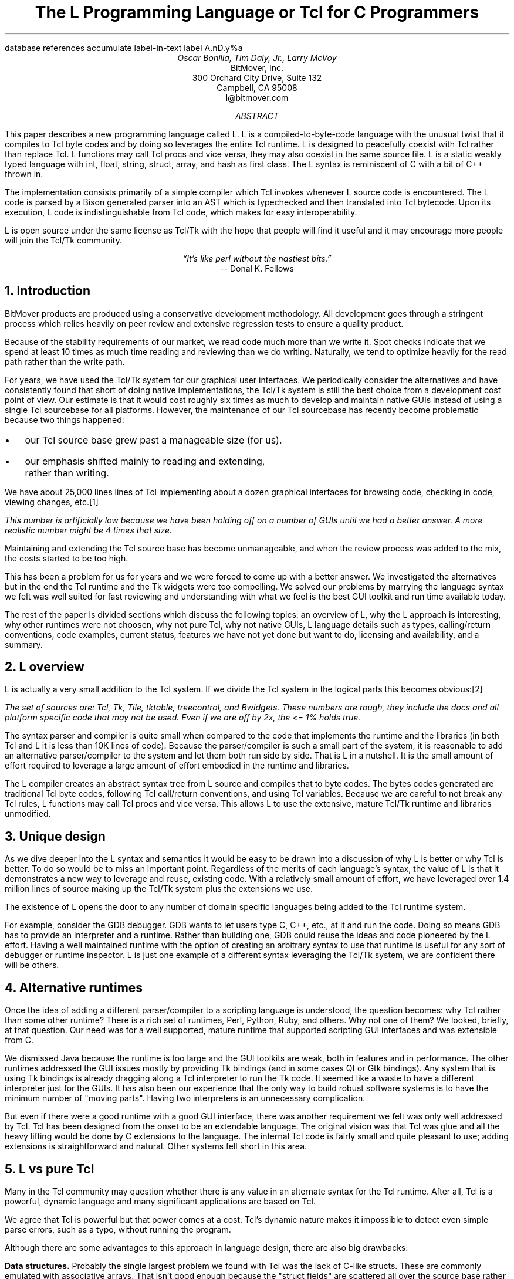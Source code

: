 .\" The L Programming Language
.\" Copyright (c) 2006 BitMover, Inc.
.\"
.\" process with 
.\"    groff -R -ms l.ms > l.ps
.\"
.\" Commands for refer
.R1
database references
accumulate
label-in-text
label A.nD.y%a
.R2
.de CS
.sp .25
.KS
.in +.5
.ft CW
.nf
..
.de CE
.sp .25
.in
.ft
.fi
.KE
..
.de BR
\fB\\$1\fR\\$2
..
.de LI
'br
.ne 4
.LP
.B "\\$*"
'br
..
.de BU
.IP \(bu 2
..
.\" Title, authors, etc.
.nr PO 1i
.nr LL 6.5i
.po \n[PO]u
.ll \n[LL]u
.HM .75i
.FM .75i
.TL
The L Programming Language
.br
or
.br
Tcl for C Programmers
.AU
Oscar Bonilla, Tim Daly, Jr., Larry McVoy
.AI
BitMover, Inc.
300 Orchard City Drive, Suite 132
Campbell, CA 95008
\f(CR
l@bitmover.com
\fP
.\" Abstract
.AB
This paper describes a new programming language called L.  
L is a compiled-to-byte-code language with the unusual twist that it
compiles to Tcl byte codes and by doing so leverages the entire Tcl
runtime.  
L is designed to peacefully coexist with Tcl rather than replace Tcl.
L functions may call Tcl procs and vice versa, they may also coexist
in the same source file.
L is a static weakly typed language with int, float, string, struct,
array, and hash as first class.
The L syntax is reminiscent of C with a bit of C++ thrown in.
.PP
The implementation consists primarily of a simple compiler which Tcl
invokes whenever L source code is encountered.
The L code is parsed by a Bison generated parser into an AST which is
typechecked and then translated into Tcl bytecode.
Upon its execution, L code is indistinguishable from Tcl code, which
makes for easy interoperability.
.ig
.PP
L has been discussed slightly on the #tcl IRC channel and the best quote
to date is from Donal K Fellows who said:
.I "\(lqIt's like perl without the nastiest bits.\(rq"
..
.PP
L is open source under the same license as Tcl/Tk with the hope that 
people will find it useful and it may encourage more people will join
the Tcl/Tk community.
.AE
.bp
.EQ
delim @@
.EN
.ce 1
.I "\(lqIt's like perl without the nastiest bits.\(rq"
.sp .5
.ce 1
-- Donal K. Fellows
.sp
.2C
.NH
Introduction
.LP
BitMover products are produced using a conservative development methodology.
All development goes through a stringent process which relies heavily on
peer review and extensive regression tests to ensure a quality product.
.LP
Because of the stability requirements of our market,
we read code much more than we write it.
Spot checks indicate that we spend at least 10 times as much
time reading and reviewing than we do writing.
Naturally, we tend to optimize heavily for the read path rather than the
write path.
.\" Much like a filesystem.  Hmm.  Work that into the talk?
.LP
For years, we have used the Tcl/Tk system for our graphical user interfaces.
We periodically consider the alternatives and have consistently found that 
short of doing native implementations, the
Tcl/Tk system is still the best choice from a development cost point of 
view.
Our estimate is that it would cost roughly six times as much to develop
and maintain native GUIs instead of using a single Tcl sourcebase for all 
platforms.
However, the maintenance of our Tcl sourcebase has recently become
problematic because two things happened:
.BU
our Tcl source base grew past a manageable size (for us).
.BU
our emphasis shifted mainly to reading and extending, rather than writing.
.LP
We have about 25,000 lines lines of Tcl implementing about a dozen
graphical interfaces for browsing code, checking in code, viewing changes,
etc.\**
.FS
This number is artificially low because we have been holding off on a number 
of GUIs until we had a better answer.  A more realistic number might be 4 times
that size.
.FE
Maintaining and extending the Tcl source base has become unmanageable, and
when the review process was added to the mix, the costs started to be
too high.
.LP
This has been a problem for us for years and we were forced to come up with 
a better answer.
We investigated the alternatives but in the end the Tcl runtime
and the Tk widgets were too compelling.
We solved our problems by marrying the language syntax we felt
was well suited for  fast reviewing and understanding with what
we feel is the best GUI toolkit and run time available today.
.LP
The rest of the paper is divided sections which discuss the following
topics:
an overview of L,
why the L approach is interesting,
why other runtimes were not choosen,
why not pure Tcl,
why not native GUIs,
L language details such as types, calling/return conventions,
code examples,
current status,
features we have not yet done but want to do,
licensing and availability,
and a summary.
.\" Acknowledgements?  Rob? Jeff?
.NH 1
L overview
.LP
L is actually a very small addition to the Tcl system.
If we divide the Tcl system in the logical parts this becomes obvious:\**
.FS
The set of sources are: Tcl, Tk, Tile, tktable, treecontrol, and Bwidgets.
These numbers are rough, they include the docs and all platform specific 
code that may not be used.  Even if we are off by 2x, the <= 1% holds true.
.FE
.TS
expand box;
l l
l c.
Subsection	Percentage of total
=
Tcl parser/compiler	<= 1%
L parser/compiler	<= 1%
Tcl runtime	48%
Tk	51%
.TE
.LP
The syntax parser and compiler is quite small when compared to the
code that implements the runtime and the libraries (in both Tcl and L it
is less than 10K lines of code).
Because the parser/compiler is such a small part of the system, it is
reasonable to add an alternative parser/compiler to the
system and let them both run side by side.
That is L in a nutshell.
It is the small amount of effort required to leverage a large amount of
effort embodied in the runtime and libraries.
.LP
The L compiler creates an abstract syntax tree from L
source and compiles that to byte codes.
The bytes codes generated are traditional Tcl byte codes, following Tcl 
call/return conventions, and using Tcl variables.
Because we are careful to not break any Tcl rules,
L functions may call Tcl procs and vice versa.
This allows L to use the extensive, mature Tcl/Tk runtime
and libraries unmodified.
.NH 1
Unique design
.LP
As we dive deeper into the L syntax and semantics it would be
easy to be drawn into a discussion of why L is better or why Tcl
is better.
To do so would be to miss an important point.
Regardless of the merits of each language's syntax, the value of L
is that it demonstrates a new way to leverage and reuse, existing code.
With a relatively small amount of effort, we have leveraged over 
1.4 million lines of source making up the Tcl/Tk system plus the 
extensions we use.
.LP
The existence of L opens the door to any number of domain
specific languages being added to the Tcl runtime system.
.ig
If some group prefers Python syntax we see no reason they could
not take the L scanner and parser, change the syntax to Python,
and add another syntax to Tcl.
A reasonable question is \(lqwhy bother?\(rq because Python has a
runtime.
The answer isn't Python, it is domain specific languages.
Any effort that needs a specific syntax to be interpreted could
take our approach and get the job done for far less effort than
starting from scratch.
..
.LP
For example, consider the GDB debugger.
GDB wants to let users type C, C++, etc., at it and run the code.
Doing so means GDB has to provide an interpreter and a runtime.
Rather than building one, GDB could reuse the ideas and code
pioneered by the L effort.
Having a well maintained runtime with the option of creating an 
arbitrary syntax to use that runtime is useful for any sort of
debugger or runtime inspector.
L is just one example of a different syntax leveraging the Tcl/Tk system,
we are confident there will be others.
.NH 1
Alternative runtimes
.LP
Once the idea of adding a different parser/compiler to a scripting
language is understood, the question becomes: why Tcl rather than some
other runtime?
There is a rich set of runtimes, Perl, Python, Ruby, and others.
Why not one of them?
We looked, briefly, at that question.
Our need was for a well supported, mature runtime that supported
scripting GUI interfaces and was extensible from C.
.LP
We dismissed Java because the runtime is too large and the GUI toolkits
are weak, both in features and in performance.
The other runtimes addressed the GUI issues mostly by providing Tk
bindings (and in some cases Qt or Gtk bindings).
Any system that is using Tk bindings is already dragging along a Tcl
interpreter to run the Tk code.
It seemed like a waste to have a different interpreter just for the GUIs.
It has also been our experience that the only way to build robust
software systems is to have the minimum number of "moving parts".
Having two interpreters is an unnecessary complication.
.LP
But even if there were a good runtime with a good GUI interface, there was
another requirement we felt was only well addressed by Tcl.
Tcl has been designed from the onset to be an extendable language.
The original vision was that Tcl was glue and all the heavy lifting would
be done by C extensions to the language.
The internal Tcl code is fairly small and quite pleasant to use; adding
extensions is straightforward and natural.
Other systems fell short in this area.
.NH 1
L vs pure Tcl
.\" Brian went on and on about syntax / lint checker.
.\" Coverity example.
.LP
Many in the Tcl community may question whether there is any value in an
alternate syntax for the Tcl runtime.
After all, Tcl is a powerful, dynamic language and many significant
applications are based on Tcl.
.LP
We agree that Tcl is powerful but that power comes at a cost.
Tcl's dynamic nature makes it impossible to detect even simple parse
errors, such as a typo, without running the program.
.LP
Although there are some advantages to this approach in language
design, there are also big drawbacks:
.LI Data structures.
Probably the single largest problem we found with Tcl was the lack of
C-like structs.
These are commonly emulated with associative arrays.
That isn't good enough because the "struct fields" are 
scattered all over the source base rather than being in one place,
laid out with types and comments.
A fairly famous paraphrasing of something Fred Brooks said summarizes
it nicely:
.ft I
\(lqShow me your code and conceal your data structures, and I shall
continue to be mystified. Show me your data structures, and I won't
usually need your code; it'll be obvious.\(rq
.LI Lint.
It is impossible to write syntax checker or a lint-like tool for Tcl that
works 100% of the time unless that tool is actually running the language.
Even an interpreter based tool would have the problem that it is not 
practical to force the application through all possible code paths.
It is worth noting that this problem is present in all dynamic languages
and the object oriented languages have the same problem; you can't 
just look at the code and know what it is doing.
.LI Reviewing.
As mentioned above, at BitMover we do a lot of peer review as well as
other forms of code reading.
For the same reasons that it is difficult to write a lint-like tool
for Tcl, it is difficult for a human to look at Tcl and understand what
it is doing.
The verbose style of basic operations in Tcl (\f(CWset tmp [lindex $foo
$i]\fP vs "\f(CWtmp = foo[i]\fP" for example) tend to obscure what is
actually being said in the code.
.LI Optimization.
Optimizing Tcl is more challenging than optimizing a ``weaker'' language
such as L.
Many well understood optimization techniques could be applied to the
compilation of L, resulting in a significant performance increase for
some programs.
As an example, due to the static type system of L, we believe it's
possible to make L immune to ``shimmering.''
.[
shimmering
.]
.LP
We tend to view Tcl more like assembly language on steriods.
It is a powerful tool and when that power is needed it is 
appreciated.
But most of the time we are doing fairly simplistic programming
deliberately so it is easy to read, and we find that a static language
with a static type system is much easier for us to read and easier
for a compiler to optimize and check.
.NH 1
L vs native GUIs
.LP
This question gets raised at least once a year here: why not do native
GUIs?
It is certainly possible to do so, we have done implementations of
several of our GUIs in other toolkits.
The arguments for doing so are compelling: better look and feel, native
behavior, etc.
.LP
The reasons for using Tcl/Tk are simple:
.LI Cost.
The cost of creating 2-4 different implementations of each GUI interface is
probably 3 times what it took us to get where we are today.
But the cost does not end there.
The cost extends to testing the GUIs on each platform as well as putting
processes in place to make sure that the GUIs march forward in sync,
i.e., if the Java revtool gets a new feature that same feature needs to
be added to the Linux, Windows, and Aqua GUIs.
When we add up all the costs, it looks more like 6 times the effort.
.LI Functionality.
Every time we go look at the other toolkits we find that they are not as
powerful as the Tk toolkit.
In particular, the canvas and text widgets are more useful than any others
we have found.
.sp .5
That said, a large drawback of the Tk approach is the lack of a complete
widget set in the core.
In order to get the functionality needed, a ragtag group of extensions, 
with partially overlapping features, need to be combined into a Tcl/Tk
"distribution."
We look forward to the day that this issue is resolved.
.NH 1
L language details
.LP
In this section we cover some of the differences from C, differences
form Tcl, types, call/return conventions, expressions, and control flow.
.NH 2
Extensions to C
.LI Regex.
L uses Perl's syntax for regular expressions in statements, but it uses
Tcl's regular expression engine.
So you may say:
.CS
if (buf =~ /foo.*bar/)
.CE
to get the same results as Tcl's
.CS
if {[regexp {foo.*bar} $buf]}
.CE
.LI Associative arrays.
We call these hashes in L to distinguish them from traditional C like arrays.
The keys and the values are strings.
.LI Arrays grow.
If you assign into an array past the last element the array grows as needed.
Many constructs that would normally use C pointers, such as linked lists
or trees, can be constructed with an array of structures linked via indices
rather than pointers.
.LI defined().
A built-in which indicates if the variable passed is defined.
The following test for the existence of the variable, the existence of the
field in the hash, and the existence of the array element, respectively.
.CS
defined(foo{"bar"})
defined(stuff[3])
.CE
.LI Strings.
Strings are first class objects like any other base type.
One implication of this are that unlike C strings which are pointers,
if you want to pass a reference to the string you must do so
explicitly.
.ig
XXX: See References?
..
.NH 2
Unimplemented C features
.LP
L does not have bitfields, enums, unions, or pointers in the C sense of a
pointer.
L currently does not have a C-like preprocessor though one is planned.
.NH 2
Extensions to Tcl
.LI Type checking.
L has a weak static type system which makes it possible to do type
checking at compile time.
Note that L's type system is independent of Tcl's runtime type system,
although the two of them can interoperate.
Variables in L may not change types, unlike Tcl where everything is a
string except when it's not (when it is a float or an int or a list,
etc.)
.LI Structs.
C like structs are part of L.
A Tcl API is provided which supports getting/setting fields as well as
introspection.
.LI References.
Pass by reference in Tcl is possible but awkward.
Attempts have been made to improve it in Tcl
.[
pass by reference
.]
but they are unsatisfying.
We think our syntax is cleaner and easier to read.
.LI Function prototypes.
Currently these are used to get type checking when calling Tcl builtins.
For example, we can prototype gets() as
.CS
extern int gets(FILE, string &);
.CE
to always require gets to be called with two arguments.
We could also prototype gets as
.CS
extern string gets(FILE);
.CE
to make it return a string.
If prototypes are missing, L treats undefined functions as external Tcl
functions that return poly and take a variable number of arguments of
type poly.
.NH 2
Types
.NH 3
Simple types
.LI int.
Integer types are like C ints, they are sized to the machine (at least 32
bits and possibly 64).
They are not bignums and if we add support for bignum in L we will make a
bignum type.
.LP
Any constant that looks like an int is typed as an int.
.LI float.
Floating point numbers in L are at least double precision IEEE 754.
.LP
Any constant that looks like an float is typed as a float.
Note that this means the following is only legal because of automatic
type conversion of integer to float constant:
.CS
float f = 1;	// Converts to 1.0
.CE
.LI string.
The string type is the same as a Tcl string, but different than a C string.
Strings are not null terminated as they are in C, nor are they an array 
of bytes.
L strings are Tcl strings, which are UTF-8 encoded and have a known length.
To interate over each character in a string use the defined() operator:
.CS
int	i;
string	s = "a string";

for (i = 0; defined(s[i]); i++) {
	printf("s[%d]=%s\\n", i, s[i]);
}
.CE
Note that there is no separate character type in L.
When indexing into a string, each character is merely a string of length 1.
This also means that there is no need to use special single-quoted
syntax for character literals:
.CS
str[i] = "c";
.CE
L provides a special escape sequence, ${, which allows embedding code in
strings.
All the text from ${ to the matching } will be collected and evaluated.
Its value is then substituted into the string:
.CS
int i = 41;

printf("41 + 1 is ${i + 1}\\n"); 
.CE
prints:
.CS
41 + 1 is 42
.CE
.NH 3
Tclish types
.LI poly.
This is a generic type that is like a Tcl variable in that no type checking
is done.
Normal variables will cause an error if they attempt to change types; 
a poly variable supresses the type checking so a variable can switch from
float to array to int, etc.
The following is legal code:
.CS
poly unchecked;

unchecked = 1;
unchecked = "Hey there";
unchecked = 3.14;
.CE
.LI var.
This is a compromise variable type, it is type checked but the type is not
set until the first assignment.
The type is determined from the assignment and may not change.
The following will throw an error:
.CS
var late_binding;

late_binding = 1;
late_binding = "Hey there";
.CE
As we noted above, constant types are intuited.
This may cause problem with @var@ variables.
For example, this will throw an error:
.CS
var	f = 1;	// f is now an int

f += 3.14;	// int/float type error
.CE
but this works fine:
.CS
var	f = 1.0;

f += 3.14;
.CE
.NH 3
Compound types
.LI array.
Arrays are like C arrays in syntax but are implemented as Tcl lists under
the covers.
Array elements are homogeneous, all elements must share the same type.
Array assignments in declarations are supported for globals and locals:
.CS
string	foo[] = { "Hi", "there" };
int	bar[] = { 1, 2, 3, 4 };
int	i;
int	total = 0;

for (i = 0; defined(bar[i]); i++) {
	total += bar[i];
}
.CE
.LI hash.
Hashes are associative arrays, indexed by strings and returning string
values.
They are implemented by Tcl dictionaries under the covers.
Hash assignments in declarations are supported for globals and locals
and follow the Perl syntax:
.CS
hash	h = { "key" => "val",
	      "key2" => "val2" };

h{"foo"} = "bar";
if (defined(h{"blech"})) {
	printf("blech is not a key!\\n");
}
.CE
.LI struct.
Structs are a collection of typed variables, as in C.  
Declarations are same as C declarations.
Struct assignments in declarations are supported for globals and locals:
.CS
typedef struct {
	int	a;
	float	b;
	string	c;
} eg;

eg	s = { 1, 3.14, "hi there" };
.CE
.NH 2
Passing semantics
.LP
L and Tcl have fairly different views on passing information around.
For the most part Tcl is a pass by value system, where each variable
is passed in with an annotation which makes the variable copy on write.
.LP
L is trying to mimic C semantics to some extent so L wants to be able
to pass base types and structures by either value or reference and 
wants to pass arrays and hashes by reference.
.LP
This section describes how this works and how the two languages interoperate
with respect to parameters and returns.
.NH 3
By value
.LP
L obeys Tcl's semantics for pass by value.
Parameter passing looks like it does in C:
.CS
int	i = 1234;

foo(i, 0xdeadbeef, "string");
.CE
L has no way to pass compound types by value to other L functions but 
see the @(tcl)@ cast below for how to pass them to Tcl procs.
.NH 3
By reference
.LP
The Tcl system has a way of passing by reference that may appear strange
to C programmers.
.CS
proc foo {ref} {
	upvar $ref pointer

	set pointer 1
}
.CE
The @upvar@ command creates a reference to the variable in the caller's
context and places it in @pointer@.  
Assignments to @pointer@ are the same as if the assignment was done in
the caller's context (after evaluating the right hand side).
.LP
We used this mechanism to emulate pass by reference in L.
We call it ``pass by name'' because what it is doing is putting the name
of the variable on the stack and in the caller it is doing an automatic
@upvar@ to create the reference.
The syntax looks like:
.CS
void foo(int &ref)
{
	ref = 1234;
}

int	a = 19;

foo(a);
puts(a);
.CE
and that prints
.CS
1234
.CE
Arrays and hashes do not take the ampersand because they are trying to 
behave like C arrays, i.e., they are already references.
.CS
void clear(int v[])
{
	int	i;

	for (i = 0; defined(v[i]); i++) {
		v[i] = 0;
	}
}

int	junk[] = { 1, 2, 3 };

clear(junk);	// junk = { 0, 0, 0 }
.CE
Note that strings, unlike in C, are first class objects and are
.B not
references.
If you want to modify a string you must pass it as a reference.
For example, to use the Tcl builtin for reading a line of intput
you have to do this:
.CS
string	buf;

// buf is an out parameter
gets(stdin, &buf);
.CE
.NH 3
Return values
.LP
Return values ``just work.''
In Tcl and in L returns are always by value in the Tcl sense, i.e., 
a variable that is marked copy on write.
C programmers take note that this is a way to do automatic allocation:
.CS
string[]
vector(int n)
{
	string	v[];

	// Allocate 0..n-1
	v[n - 1] = "";
	return (v);
}

string	foo[] = v(100);
.CE
.NH 2
Casts
.LI (tcl).
There are times when we need to pass a compound object (structure, array,
hash) as a string.
Any Tcl proc which expects to see a string on the stack will want this.
The @(tcl)@ cast is used to do this.
.CS
struct {
	int	a;
	float	b;
	string	c;
} foo = { 1, 2.3, "Hi there" };

puts((tcl)foo);
.CE
prints
.CS
1 2.3 {Hi there}
.CE
.LI (L).
There may be times when a Tcl proc is returning a complex structure to us
and we want to cast it from the Tcl list to our structure:
.CS
#lang(tcl)
proc demo {} {
	return [list 1 2.3 "Hi there"]
}

#lang(L)
// same struct as above
foo = (L)demo();
printf("a=%d b=%f c=%s\\n",
    foo.a, foo.b, foo.c);
.CE
prints
.CS
a=1 b=2.3 c=Hi there
.CE
Note: doing this sort of thing puts you at the mercy of the Tcl code
which knows nothing about the L type system.
.NH 2
Operators
.LP
L supports all of the operators in the C programming language,\** as well
as several of the most useful operators from Perl.
In the this section we do a quick run through all of the operators in L,
and discuss some of the more subtle aspects in depth.
.FS
Since L does not (yet) have pointers in the sense that C does, the C &
address-of operator and * dereference operator are not needed.
.FE
.NH 3
Arithmetic operators
.LP
The binary arithmetic operators in L are +, -, *, /, and % (modulus).
They work as in C with the C precedence rules.
.NH 3
True vs. false
.LP
All of the relational and logical operators are part of an expression and
that expression will evaluate to either true or false.
.LP
In L, there is only one false value.
This is different from Tcl, which allows many false values, such as the
strings "false" and "off".
The false value in L is 0, or, equivalently, "0".
.CS
if (0) {
	printf("consequent\\n");
} else {
	printf("alternative\\n");
}
.CE
prints: alternative
.LP
Any value other than 0 is considered true.
.NH 3
Numeric Comparison
.LP
These all work as in C with the C precedence rules.
.B "Relational operators"
.CS
@expr@ > @expr@
@expr@ >= @expr@
@expr@ < @expr@
@expr@ <= @expr@
.CE
.B "Equality operators"
.CS
@expr@ == @expr@
@expr@ != @expr@
.CE
.LI "Logical Operators"
These all work as in C with the C precedence rules.
The && and || operators short circuit like they do in C.
.CS
@expr@ && @expr@
@expr@ || @expr@
!@expr@
.CE
.NH 3
Regular expression statements
.LP
Stolen from Perl, the first one is true if @regex@ is a regular expression
which matches @string@.  
The second one is true if @regex@ is a regular expression
which does not match @string@.  
@regex@ may be a string variable if it is in the form /\fI${variable}\fP/.
.CS
@string@ =~ /@regex@/
@string@ !~ /@regex@/
.CE
.ig
.NH 3
String Comparison
.LP
To use a numeric operator on a string is a type error in L.
Instead of extending the numeric operators to work on strings, L provides
a separate set of string operators.
.LP
**** relational operators

    gt      Greater Than 
    ge      Greater Than or Equal
    lt      Less Than
    le      Less Than or Equal

**** equality operators

    eq      Equal
    ne      Not equal
..
.NH 3
Increment and Decrement Operators
.LP
As in C, with the value returned either before or after the 
increment or decrement.
.CS
@var@++
++@var@
@var@--
--@var@
.CE
.NH 3
Bitwise Operators
.CS
@expr@ & @expr@
@expr@ | @expr@
@expr@ ^ @expr@
@expr@ << @expr@
@expr@ >> @expr@
~@expr@
.CE
.ne 10
.NH 3
Assignment Operators
.CS
@variable@ = @expr@
@variable@ += @expr@
@variable@ -= @expr@
@variable@ *= @expr@
@variable@ /= @expr@
@variable@ %= @expr@
@variable@ <<= @expr@
@variable@ >>= @expr@
@variable@ &= @expr@
@variable@ |= @expr@
@variable@ ^= @expr@
.CE
.NH 3
Ternary Operator
.CS
@expr@ ? @expr@ : @expr@
.CE
.NH 2
Reserved Words
.LP
These are L's reserved words
.CS
break case continue defined do
else float for foreach if int
poly return string struct switch
tcl typedef unless until var void
while
.CE
.NH 2
Control flow
.LI Conditional statements
.CS
if ( @expr@ ) @statement@
if ( @expr@ ) @statement@ else @statement@
unless ( @expr@ ) @statement@
.CE
In all cases @expr@ is evaluated and if it returns anything other than
zero then the first 
.B if
statement is executed, if it returns zero then the 
.B else 
statement or the 
.B until 
statement is executed.
.LI While/until statements
.CS
while ( @expr@ ) @statement@
until ( @expr@ ) @statement@
.CE
The @expr@ is evaluated and @statement@ is executed repeatedly while
@expr@ is non-zero in the 
.B while 
case, or zero in the
.B until 
case.
.LI do statements
.CS
do @statement@ while ( @expr@ )
do @statement@ until ( @expr@ )
.CE
@statement@ is executed repeatedly while @expr@ is non-zero in the
.B while 
case, or until zero in the
.B until
case.
.LI for statement
.CS
for ( @exp1 sub opt@; @exp2 sub opt@; @exp3 sub opt@ ) @statement@
.CE
All expressions are optional.
Other than the continue statement, which in this case will execute
@exp3@, this is the same as
.CS
@exp1@;
while ( @exp2@ ) {
	@statement@
	@exp3@;
}
.CE
.LI foreach statement
.CS
foreach (@h@ as @key@ => @val@) @statement@
.CE
This statement interates over each key/value pair in the hash @h@.
The key/value pair is placed in @key@ and @val@ and then @statement@ 
is executed.
Behaviour is undefined if @h@ is modified in @statement@.
.LI switch statement
.CS
switch ( @expr@ ) statement
.CE
@expr@ must evaluate to an 
.B int
or a
.BR string .
Any statement within @statement@ may contain one or more labeled statements
of the form
.CS
case @constant-expr@: @statement@
.CE
There may be at most one statement of the form:
.CS
default: @statement@
.CE
When the 
.B switch 
statement is run, @expr@ is evaluated and cause a jump to the 
.B case
label which matches.
If no label matches then if the 
.B default
a jump to the 
.B default 
statement will occur.
As in C, control will continue to flow past labels, see
the \(lqbreak statement\(rq for exiting from a 
.BR switch .
.LI break
.CS
break ;
.CE
causes termination of the smallest enclosing 
.BR while ,
.BR until ,
.BR do ,
.BR for ,
or
.B switch
statement.
.LI continue
.CS
continue ;
.CE
causes control to pass to the loop-continuation portion of the smallest 
enclosing
.BR while ,
.BR until ,
.BR do ,
or
.B for 
loop.
.LI return
.CS
return;
return ( @expr@ );
.CE
In the first case the return value is undefined, in the second the return
value is @expr@.
XXX - talk about returning locals and how that works?
.NH 1
Example code
.NH 2
Types
.NH 3
Basic Data Types
.NH 3
string
.LP
Same as Tcl string.
Unlike C, they are not NULL terminated.
There is no concept of `char` in L.
.CS
// defaults to empty string
string foo;
// initialized string
string bar = "hi mom";
.CE
.LP	
strings support interpolation of L code using `${}`
.CS
string foo = "mom";
// bar is "Hi mom"
string bar = "Hi ${foo}";
.CE
.LP
they are passed by value with Tcl's copy-on-write semantics:
.CS
string foo = "abcdefg";
string bar;

// now bar is "abcdefg"
bar = foo;
// now foo is "zbcdefg"
// but bar is "abcdefg"
foo[0] = 'z';
.CE
.LP
to pass a string by reference, use &
.CS
void
toUpper(string& s)
{
	s = string("toupper", s);
}

int
main()
{
	string foo = "abcdefg";

	toUpper(&foo);
	// prints "ABCDEFG"
	puts(foo);
}
.CE
.NH 3
int
.LP
Same as a Tcl integer, which is at least native machine sized integer value. 
.CS
int     a = 5;
int     b; // defaults to 0
.CE
.NH 3
float
.LP
Same as Tcl's floating point numbers which means double precision floating
point numbers.
.CS
float   f; // defaults to 0.0
float   pi = 3.14159265;
.CE        
.NH 3
poly
.LP
Generic type that means the variable might change types at runtime.
It basically instructs the compiler to ignore type-checking for this
variable.
.CS
string  s;
int     i;
poly    p;

p = s; // ok
p = i; // ok
s = (string)p; // cast needed
.CE

.NH 3
var
.LP
Variables of type `var` get their type from then first assignment.
Once the type has been assigned, it cannot be changed.
.CS
var s = "hi mom"; // type string
s = "look at me now"; // ok
s = 10; // error
s = (string)10; // ok
.CE
.NH 2
Compound Data Types

.NH 3
Arrays
.LP
Arrays are just lists of variables of a common type.

.CS
int	a[10];
int	a[] = { 1, 2, 3, 4 };
.CE
.LP
they are dynamically growing and cannot be sparse.
.CS
a[0] = 10;
a[100] = 20; // allowed
// now a has 101 elements,
// a[1..99] == 0 which is
// the default value for integers
.CE
.LP
The defined operator is an easy way to check if an index is outside
the array bounds:
.CS
// will print 'no'
if (defined(a[101])) {
	printf("yes\\n");
} else {
	printf("no\\n");
}
.CE
.NH 3
Hashes
.LP
Hashes are key, value pairs.
Internally they are Tcl Dictionaries.
.CS
hash    foo;
hash	h = {
	"key" => "val",
	"key1" => "val1"
};	
.CE
.LP	
Hashes are read and written using curly braces instead of square
brackets:
.CS
foo{"key"} = "value";
// prints "value"
printf("Value is %s\\n", foo{"key"});
.CE
.LP
The defined operator can also be use to check if a key is present in a
hash:
.CS
// prints no
if (defined(foo{"k"})) {
	printf("yes\\n");
} else {
	printf("no\\n");
}
.CE
.LP
It is possible to iterate over each value in a hash using a foreach
loop:
.CS
foreach (k, keys(h)) {
	printf("%s => %s\\n", k, h{k});
}
.CE

.NH 3
Structures
.LP
An L structure works like a struct in C.
Declaring a structure defines a new type which amounts to a collection of
named variables, each of which is called a `member` or `field`.
For example, this defines a "struct point" type, which could be used to
represent a location on the screen:
.CS
struct point { int x; int y; };
.CE
.LP
Struct types can be used in the same places as other types, so to
declare a parameter `a` and a local variable `b` that are points:
.CS
int fun(struct point a) {
    struct point b = { 1, 2 };
    ...
.CE
.LP
Individual members of the struct can be denoted using a `.`:
.CS
b.x = 128;
b.y = 256;
// prints "128 256"
printf("%s\\n", b);
.CE
.LP
Structures are implemented as Tcl Lists just like L arrays.
The names are translated into integer indices by the L compiler.
Since it is just a Tcl list, an L structure can be passed to any Tcl proc
that expects a list.
.NH 2
Casting between types
.LP
If you use (tcl) as a typecast, you're basically saying, take this object
and get the string representation of it the same way as Tcl would do it.
For example:
.CS
string	s[] =
    {"hi", "there", "fellow earthling"};

// prints "hi there {fellow earthling}"
puts((tcl)s);
.CE
.NH 2
Examples

.LP
This is an example of calling Tcl's [puts] from L
.CS
puts("Hello World");
.CE
.LP
A personalized version of Hello-World written entirely in L
.CS
int
main(int ac, string av[])
{
	if (ac < 1) {
		printf("Hello Stranger\\n");
	} else {
		printf("Hello %s\\n", av[1])
	}
}
.CE
.LP
Same program written in Tcl/L
.CS
void
print(string s)
{
	printf("This is from L: %s\\n", s)
}
#lang(tcl)
print "Howdy, stranger"
.CE
.ig
.NH 2
Passing Parameters by Reference
.LP
Parameters in Tcl are passed by value.
That means that a Tcl function can't do anything to its parameters that
will affect the values of variables in the function that called it.
.CS
proc caller {} {
  set v 1
  callee $v
  puts $v;   # v still holds 1
}
proc callee {parameter} {
  set parameter 2
}
.CE
.LP
For cases where changes to a parameter should be reflected in the calling
function, Tcl provides upvar.
The calling function passes the name of a variable instead of its value,
and the callee uses the upvar command to create a local variable that is
linked to the original variable in the calling procedure.
When they are linked in this way, they act as one variable -- any change
to one is reflected in the other.
For cases where changes to a parameter should be reflected in the calling
function, Tcl provides upvar.
The calling function passes the name of a variable instead of its value,
and the callee uses the upvar command to create a local variable that is
linked to the original variable in the calling procedure.
When they are linked in this way, they act as one variable -- any change
to one is reflected in the other.
.CS
proc caller {} {
  set v 1
  callee v
  puts $v;   # v now holds 2
}
proc callee {parameter} {
  upvar v $parameter
  set v 2
}
.CE
.LP
Using upvar in this way amounts to passing parameters by reference.
In L, we support both of these modes of parameter passing -- by value and
by reference.
Atomic types like int and string are passed by value by default.
.CS
caller() {
  int v = 1;
  callee(v);
  puts(v);    // v still holds 1
}
callee(int parameter) {
  parameter = 2;
}
.CE
.LP
To get the pass by reference behavior, that is, to use upvar from L, you
must use an & both on the formal parameter and on the actual parameter:
.CS
caller() {
  int v = 1;
  callee(v);
  puts(v);    // v now holds 2
}
callee(int &parameter) {
  parameter = 2;
.CE
.LP
The ampersand can also be used when a Tcl proc is expecting a variable
name, for example:
.CS
  string buf;
  gets("stdin", &buf);
.CE
.LP
Arrays and hashes are passed by reference by default, so they don't
require an &.
This is the way that C arrays behave, and it is generally more useful
than passing them by value.
.CS
caller() {
  int v[] = { 0, 1, 2, 3, 4 };
  callee(v);
  puts(v[0]);    // v[0] now holds 2 instead of 0
}
callee(int parameter[]) {
  parameter[0] = 2;
}
.LP
However, sometimes when calling a Tcl proc it is necessary to pass an L
array or hash by value.
For example, when calling [llength] on an L array (which is a Tcl list),
due to the pass-by-reference nature of arrays, the result is not what you
want:
.CS
  int v[] = { 0, 1, 2, 3, 4 };
  puts(llength(v));    // prints 1
.CE
.LP
What was actually passed to [llength] was the string "v", not the array
itself.
To handle these cases, L provides a special (tcl) typecast.
Casting an array or hash to (tcl) causes L to pass the variable value
instead of its name.
.CS
  int v[] = { 0, 1, 2, 3, 4 };
  puts(llength((tcl)v));    // prints 5
.CE
..
.NH 1
Longer Examples
.NH 2
Fibonacci
.CS
int[]
fib(int n)
{
	int	fib[] = { 0, 1 };
	int	i;
	
	for (i=2; i<n; i++) {
		fib[i] = fib[i-1] + fib[i-2];
	}
	return fib;
}

int
main()
{
	int fib[] = fib(100);
	for (i=0; i<length(fib); i++) {
		printf("%d\\t%d\\n", i, fib[i]);
	}
}
.CE	
.ne 30
.NH 2
A simple grep
.CS
int
main(int ac, string av[])
{
	int     i;
	string  regex;
	FILE    fd;
	
	if (ac < 2) {
		// Tcl's [error]
		error("Not enough arguments.");
	}
	regex = av[1];
	ac--;
	if (ac == 1) {
		grep(regex, &stdin);
	} else {
		for (i = 2; i < ac; i++) {
			fd = open(av[i], "r");
			grep(regex, fd);
			close(fd);
		}
	}
	
}

void
grep(string regex, FILE in)
{
	string	buf;
	
	while (gets(in, &buf) >= 0) {
		if (buf =~ /${regex}/) {
			printf("%s\\n", buf);
		}
	}
}
.CE	


.NH 2
Changes to Tcl
.NH 3
Toplevel Compilation
.LP
Toplevel code in Tcl, i.e., code that isn't contained in a proc body,
is now passed to the bytecode compiler.
We require this so that the L compiler can emit bytecode for toplevel L
code.
It could be useful in the future for saving Tcl bytecode between
invocations, similar to the TclPro compiler.
.NH 3
Changes to the Tcl Parser
.NH 1
Status
.LP
The short summary is we are probably 2 months away from the language 
actually being useful.
What follows are a list of known issues.
.LI Type checking.
Is compile time only, run time checking is unimplemented.
XXX
.NH 1
Future work
.NH 2
Scoping
.LP
Like a C source file, a scope provides a container for private and/or
public variables and/or functions.
Could be used to provide a self contained "class".
.NH 2
Precompiled modules
.LP
Imagine that each scope is a module and each module could be precompiled.
The on disk format is in sections, there is a byte code section and a
sort of table of contents which can be thought of as a header file containing
function prototypes.
.NH 2
Optimizations
.LP
.NH 2
Debugging
.NH 2
L contest
.LP
Once the language is stable enough offer a $10K reward for the best new L
application as a way of drawing people to the language.
.NH 1
Licensing and availability
.LP
The license is the Tcl license; this is part of Tcl as far as we are
concerned.
.LP
The source is maintained in a BitKeeper repository which is a import of
the CVS Tcl repository.
For the 3 people in the world who won't use BK, we will do nightly tarballs
and make them available on ftp.
.NH 1
Conclusion
.LP
Ever since we switched to L the sun shines out of our asses and all our code
is fantastic.
Oh, and we get more nooky.
.[
$LIST$
.]
